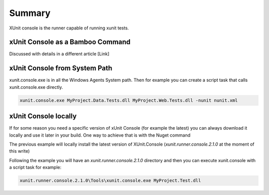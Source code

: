 Summary
#######

XUnit console is the runner capable of running xunit tests. 

xUnit Console as a Bamboo Command
---------------------------------

Discussed with details in a different article [Link]

xUnit Console from System Path
------------------------------

xunit.console.exe is in all the Windows Agents System path. Then for example you can create a script task that calls xunit.console.exe directly.

.. code-block:: bat

     xunit.console.exe MyProject.Data.Tests.dll MyProject.Web.Tests.dll -nunit nunit.xml

xUnit Console locally
---------------------

If for some reason you need a specific version of xUnit Console (for example the latest) you can always download it locally and use it later in your build. One way to achieve that is with the Nuget command

.. image:: _static/xunit.console/01-local-installation.png

The previous example will locally install the latest version of XUnit.Console (`xunit.runner.console.2.1.0` at the moment of this write)

Following the example you will have an `xunit.runner.console.2.1.0` directory and then you can execute xunit.console with a script task for example:

.. code-block:: bat

    xunit.runner.console.2.1.0\Tools\xunit.console.exe MyProject.Test.dll 